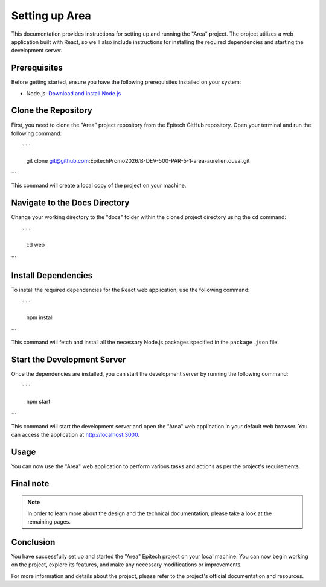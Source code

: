 =====================
Setting up Area
=====================

This documentation provides instructions for setting up and running the "Area" project. The project utilizes a web application built with React, so we'll also include instructions for installing the required dependencies and starting the development server.

Prerequisites
-------------

Before getting started, ensure you have the following prerequisites installed on your system:

- Node.js: `Download and install Node.js <https://nodejs.org/>`_

Clone the Repository
---------------------

First, you need to clone the "Area" project repository from the Epitech GitHub repository. Open your terminal and run the following command::

```
    git clone git@github.com:EpitechPromo2026/B-DEV-500-PAR-5-1-area-aurelien.duval.git
```

This command will create a local copy of the project on your machine.

Navigate to the Docs Directory
-------------------------------

Change your working directory to the "docs" folder within the cloned project directory using the ``cd`` command::

```
    cd web
```

Install Dependencies
---------------------

To install the required dependencies for the React web application, use the following command::

```
    npm install
```

This command will fetch and install all the necessary Node.js packages specified in the ``package.json`` file.

Start the Development Server
------------------------------

Once the dependencies are installed, you can start the development server by running the following command::

```
    npm start
```

This command will start the development server and open the "Area" web application in your default web browser. You can access the application at http://localhost:3000.

Usage
-----

You can now use the "Area" web application to perform various tasks and actions as per the project's requirements.

Final note
----------

.. note::

   In order to learn more about the design and the technical documentation, please take a look at the remaining pages.

Conclusion
----------

You have successfully set up and started the "Area" Epitech project on your local machine. You can now begin working on the project, explore its features, and make any necessary modifications or improvements.

For more information and details about the project, please refer to the project's official documentation and resources.
